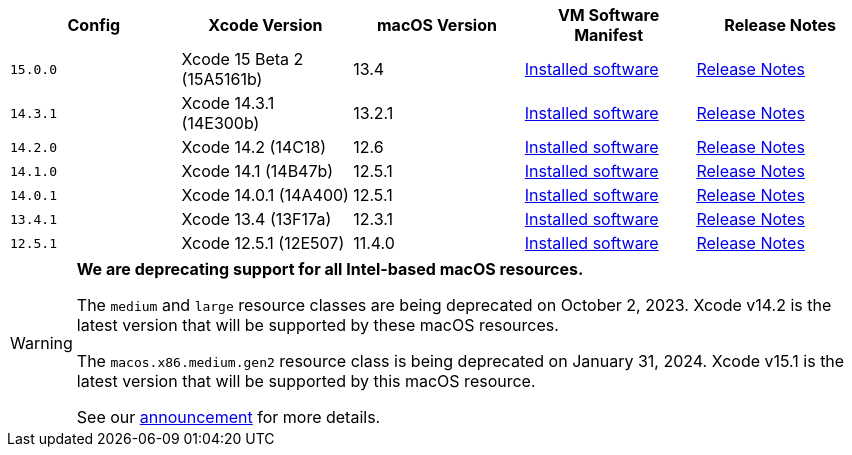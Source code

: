 [.table.table-striped]
[cols=5*, options="header", stripes=even]
|===
| Config
| Xcode Version
| macOS Version
| VM Software Manifest
| Release Notes

| `15.0.0`
| Xcode 15 Beta 2 (15A5161b)
| 13.4
| link:https://circle-macos-docs.s3.amazonaws.com/image-manifest/v12543/manifest.txt[Installed software]
| link:https://discuss.circleci.com/t/xcode-15-beta-2-released-includes-visionos-sdk/48452[Release Notes]

|`14.3.1`
| Xcode 14.3.1 (14E300b)
| 13.2.1
| link:https://circle-macos-docs.s3.amazonaws.com/image-manifest/v12131/manifest.txt[Installed software]
| link:https://discuss.circleci.com/t/xcode-14-3-1-rc-released/48152[Release Notes]

|`14.2.0`
| Xcode 14.2 (14C18)
| 12.6
| link:https://circle-macos-docs.s3.amazonaws.com/image-manifest/v10821/manifest.txt[Installed software]
| link:https://discuss.circleci.com/t/xcode-14-2-rc-released-breaking-changes/46303[Release Notes]

|`14.1.0`
| Xcode 14.1 (14B47b)
| 12.5.1
| link:https://circle-macos-docs.s3.amazonaws.com/image-manifest/v9002/index.html[Installed software]
| link:https://discuss.circleci.com/t/xcode-14-1-rc-2-released/45890[Release Notes]

|`14.0.1`
| Xcode 14.0.1 (14A400)
| 12.5.1
| link:https://circle-macos-docs.s3.amazonaws.com/image-manifest/v8824/index.html[Installed software]
| link:https://discuss.circleci.com/t/xcode-14-0-1-rc-released/45424[Release Notes]

|`13.4.1`
| Xcode 13.4 (13F17a)
| 12.3.1
| link:https://circle-macos-docs.s3.amazonaws.com/image-manifest/v8094/index.html[Installed software]
| link:https://discuss.circleci.com/t/xcode-13-4-1-released/44328[Release Notes]

|`12.5.1`
| Xcode 12.5.1 (12E507)
| 11.4.0
| link:https://circle-macos-docs.s3.amazonaws.com/image-manifest/v5775/index.html[Installed software]
| link:https://discuss.circleci.com/t/xcode-12-5-1-released/40490[Release Notes]
|===

[WARNING]
====
*We are deprecating support for all Intel-based macOS resources.*

The `medium` and `large` resource classes are being deprecated on October 2, 2023. Xcode v14.2 is the latest version that will be supported by these macOS resources.

The `macos.x86.medium.gen2` resource class is being deprecated on January 31, 2024. Xcode v15.1 is the latest version that will be supported by this macOS resource.

See our link:https://discuss.circleci.com/t/macos-intel-support-deprecation-in-january-2024/48718[announcement] for more details.
====